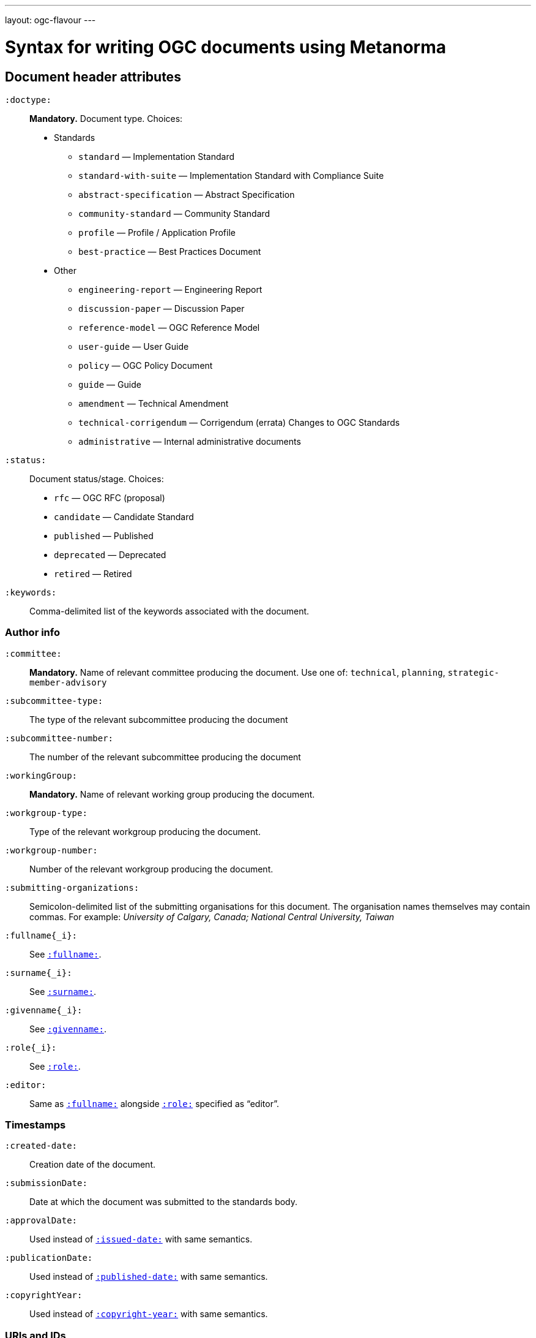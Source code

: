 ---
layout: ogc-flavour
---

= Syntax for writing OGC documents using Metanorma

== Document header attributes

`:doctype:`::
*Mandatory.*
Document type. Choices:
* Standards
** `standard` — Implementation Standard
** `standard-with-suite` — Implementation Standard with Compliance Suite
** `abstract-specification` — Abstract Specification
** `community-standard` — Community Standard
** `profile` — Profile / Application Profile
** `best-practice` — Best Practices Document
* Other
** `engineering-report` — Engineering Report
** `discussion-paper` — Discussion Paper
** `reference-model` — OGC Reference Model
** `user-guide` — User Guide
** `policy` — OGC Policy Document
** `guide` — Guide
** `amendment` — Technical Amendment
** `technical-corrigendum` — Corrigendum (errata) Changes to OGC Standards
** `administrative` — Internal administrative documents

`:status:`::
Document status/stage. Choices:
+
* `rfc` — OGC RFC (proposal)
* `candidate` — Candidate Standard
* `published` — Published
* `deprecated` — Deprecated
* `retired` — Retired

`:keywords:`::
Comma-delimited list of the keywords associated with the document.

=== Author info

`:committee:`::
*Mandatory.*
Name of relevant committee producing the document. Use one of:
`technical`, `planning`, `strategic-member-advisory`

`:subcommittee-type:`::
The type of the relevant subcommittee producing the document

`:subcommittee-number:`::
The number of the relevant subcommittee producing the document

`:workingGroup:`::
*Mandatory.*
Name of relevant working group producing the document.

`:workgroup-type:`::
Type of the relevant workgroup producing the document.

`:workgroup-number:`::
Number of the relevant workgroup producing the document.

`:submitting-organizations:`::
Semicolon-delimited list of the submitting organisations
for this document. The organisation names themselves may contain commas. For example:
_University of Calgary, Canada; National Central University, Taiwan_

`:fullname{_i}:`::
See `link:/author/ref/document-attributes/#fullname[:fullname:]`.

`:surname{_i}:`::
See `link:/author/ref/document-attributes/#surname[:surname:]`.

`:givenname{_i}:`::
See `link:/author/ref/document-attributes/#givenname[:givenname:]`.

`:role{_i}:`::
See `link:/author/ref/document-attributes/#role[:role:]`.

`:editor:`::
Same as `link:/author/ref/document-attributes/#fullname[:fullname:]`
alongside `link:/author/ref/document-attributes/#role[:role:]` specified as “editor”.


=== Timestamps

`:created-date:`::
Creation date of the document.

`:submissionDate:`::
Date at which the document was submitted to the standards body.

`:approvalDate:`::
Used instead of `link:/author/ref/document-attributes/#issued-date[:issued-date:]`
with same semantics.

`:publicationDate:`::
Used instead of `link:/author/ref/document-attributes/#published-date[:published-date:]`
with same semantics.

`:copyrightYear:`::
Used instead of `link:/author/ref/document#copyright-year[:copyright-year:]`
with same semantics.

=== URIs and IDs

`:docReference:`::
Used instead of `link:/author/ref/document-attributes/#docnumber[:docnumber:]`
with same semantics.

`:external-id:`::
External identifier referring to this document.

`:referenceURLID:`::
Identifier embedded into a document type-specific external URL.

`:previous-uri:`::
URI of previous version of the document.


== Markup

=== Sections

The Normative References section may be named just "References", reflecting OGC practice.

=== Preliminary elements

The following clauses are preliminary elements, and are moved into the frontispiece
of the document (in Metanorma, the document preface):

* Abstract
* Keywords
* Preface
* Submitting Organizations
* Submitters

The abstract is recognised as the first clause with an `abstract` style attribute:

[source,asciidoc]
----
[abstract]
== Abstract

xxx
----

The preface is recognised as the text between the Asciidoctor document attributes and
the first Asciidoctor section title; it must not be given a section title of its own.

[source,asciidoc]
----
:received-date: 2019-01-01

.Preface

preface text

=== Submitters
----

Keywords and Submitting Organizations consist of lists. They are treated as document metadata,
and are entered as a document attribute.
The prefatory text introducing them is added automatically.

Submitters are treated as a table, contained in a section with the title `Submitters`:

[source,asciidoc]
----
=== Submitters

|===
|Name |Representing |OGC member

|Steve Liang | University of Calgary, Canada / SensorUp Inc. | Yes
|===
----

=== Examples

Unlike the normal case in Metanorma, examples can have captions:

[source,asciidoc]
----
[example]
.Example caption
====
Text
====
----

=== Recommendations, requirements, and permissions

Distinct recommendations, requirements and permissions are recognised in Metanorma
Asciidoctor as tables whose first cell contains the text _Recommendation_, _Requirement_, _Permission_,
optionally followed by a number (which is ignored in parsing; the elements are renumberd
automatically in rendering.) These are currently constituted of two elements: an internal
label, which is parsed as the first paragraph of the second table cell, and the body of
the recommendation etc., which is parsed as the remainder of the second table cell.

[source,asciidoc]
----
[[recommendation1]]
|===
|Recommendation |/ogc/recommendation/wfs/2 +

If the API definition document uses the OpenAPI Specification 3.0,
the document SHOULD conform to the
<<rc_oas30,OpenAPI Specification 3.0 requirements class>>.
|===
----
